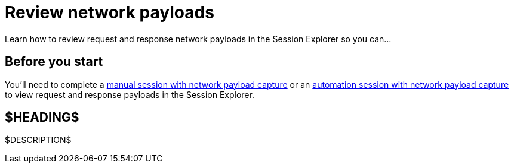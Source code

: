 = Review network payloads
:navtitle: Review network payloads

Learn how to review request and response network payloads in the Session Explorer so you can...

== Before you start

You'll need to complete a xref:manual-testing:enable-network-payload-capture.adoc[manual session with network payload capture] or an xref:automation-testing:enable-network-payload-capture.adoc[automation session with network payload capture] to view request and response payloads in the Session Explorer.

== $HEADING$

$DESCRIPTION$
